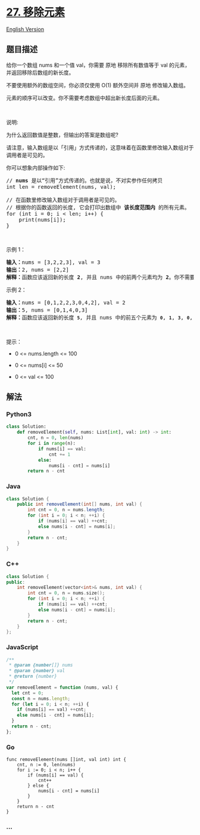* [[https://leetcode-cn.com/problems/remove-element][27. 移除元素]]
  :PROPERTIES:
  :CUSTOM_ID: 移除元素
  :END:
[[./solution/0000-0099/0027.Remove Element/README_EN.org][English
Version]]

** 题目描述
   :PROPERTIES:
   :CUSTOM_ID: 题目描述
   :END:

#+begin_html
  <!-- 这里写题目描述 -->
#+end_html

#+begin_html
  <p>
#+end_html

给你一个数组 nums 和一个值 val，你需要 原地
移除所有数值等于 val 的元素，并返回移除后数组的新长度。

#+begin_html
  </p>
#+end_html

#+begin_html
  <p>
#+end_html

不要使用额外的数组空间，你必须仅使用 O(1) 额外空间并 原地 修改输入数组。

#+begin_html
  </p>
#+end_html

#+begin_html
  <p>
#+end_html

元素的顺序可以改变。你不需要考虑数组中超出新长度后面的元素。

#+begin_html
  </p>
#+end_html

#+begin_html
  <p>
#+end_html

 

#+begin_html
  </p>
#+end_html

#+begin_html
  <p>
#+end_html

说明:

#+begin_html
  </p>
#+end_html

#+begin_html
  <p>
#+end_html

为什么返回数值是整数，但输出的答案是数组呢?

#+begin_html
  </p>
#+end_html

#+begin_html
  <p>
#+end_html

请注意，输入数组是以「引用」方式传递的，这意味着在函数里修改输入数组对于调用者是可见的。

#+begin_html
  </p>
#+end_html

#+begin_html
  <p>
#+end_html

你可以想象内部操作如下:

#+begin_html
  </p>
#+end_html

#+begin_html
  <pre>
  // <strong>nums</strong> 是以“引用”方式传递的。也就是说，不对实参作任何拷贝
  int len = removeElement(nums, val);

  // 在函数里修改输入数组对于调用者是可见的。
  // 根据你的函数返回的长度, 它会打印出数组中<strong> 该长度范围内</strong> 的所有元素。
  for (int i = 0; i < len; i++) {
      print(nums[i]);
  }
  </pre>
#+end_html

#+begin_html
  <p>
#+end_html

 

#+begin_html
  </p>
#+end_html

#+begin_html
  <p>
#+end_html

示例 1：

#+begin_html
  </p>
#+end_html

#+begin_html
  <pre>
  <strong>输入：</strong>nums = [3,2,2,3], val = 3
  <strong>输出：</strong>2, nums = [2,2]
  <strong>解释：</strong>函数应该返回新的长度 <strong>2</strong>, 并且 nums<em> </em>中的前两个元素均为 <strong>2</strong>。你不需要考虑数组中超出新长度后面的元素。例如，函数返回的新长度为 2 ，而 nums = [2,2,3,3] 或 nums = [2,2,0,0]，也会被视作正确答案。
  </pre>
#+end_html

#+begin_html
  <p>
#+end_html

示例 2：

#+begin_html
  </p>
#+end_html

#+begin_html
  <pre>
  <strong>输入：</strong>nums = [0,1,2,2,3,0,4,2], val = 2
  <strong>输出：</strong>5, nums = [0,1,4,0,3]
  <strong>解释：</strong>函数应该返回新的长度 <strong><code>5</code></strong>, 并且 nums 中的前五个元素为 <strong><code>0</code></strong>, <strong><code>1</code></strong>, <strong><code>3</code></strong>, <strong><code>0</code></strong>, <strong>4</strong>。注意这五个元素可为任意顺序。你不需要考虑数组中超出新长度后面的元素。
  </pre>
#+end_html

#+begin_html
  <p>
#+end_html

 

#+begin_html
  </p>
#+end_html

#+begin_html
  <p>
#+end_html

提示：

#+begin_html
  </p>
#+end_html

#+begin_html
  <ul>
#+end_html

#+begin_html
  <li>
#+end_html

0 <= nums.length <= 100

#+begin_html
  </li>
#+end_html

#+begin_html
  <li>
#+end_html

0 <= nums[i] <= 50

#+begin_html
  </li>
#+end_html

#+begin_html
  <li>
#+end_html

0 <= val <= 100

#+begin_html
  </li>
#+end_html

#+begin_html
  </ul>
#+end_html

** 解法
   :PROPERTIES:
   :CUSTOM_ID: 解法
   :END:

#+begin_html
  <!-- 这里可写通用的实现逻辑 -->
#+end_html

#+begin_html
  <!-- tabs:start -->
#+end_html

*** *Python3*
    :PROPERTIES:
    :CUSTOM_ID: python3
    :END:

#+begin_html
  <!-- 这里可写当前语言的特殊实现逻辑 -->
#+end_html

#+begin_src python
  class Solution:
      def removeElement(self, nums: List[int], val: int) -> int:
          cnt, n = 0, len(nums)
          for i in range(n):
              if nums[i] == val:
                  cnt += 1
              else:
                  nums[i - cnt] = nums[i]
          return n - cnt
#+end_src

*** *Java*
    :PROPERTIES:
    :CUSTOM_ID: java
    :END:

#+begin_html
  <!-- 这里可写当前语言的特殊实现逻辑 -->
#+end_html

#+begin_src java
  class Solution {
      public int removeElement(int[] nums, int val) {
          int cnt = 0, n = nums.length;
          for (int i = 0; i < n; ++i) {
              if (nums[i] == val) ++cnt;
              else nums[i - cnt] = nums[i];
          }
          return n - cnt;
      }
  }
#+end_src

*** *C++*
    :PROPERTIES:
    :CUSTOM_ID: c
    :END:
#+begin_src cpp
  class Solution {
  public:
      int removeElement(vector<int>& nums, int val) {
          int cnt = 0, n = nums.size();
          for (int i = 0; i < n; ++i) {
              if (nums[i] == val) ++cnt;
              else nums[i - cnt] = nums[i];
          }
          return n - cnt;
      }
  };
#+end_src

*** *JavaScript*
    :PROPERTIES:
    :CUSTOM_ID: javascript
    :END:
#+begin_src js
  /**
   * @param {number[]} nums
   * @param {number} val
   * @return {number}
   */
  var removeElement = function (nums, val) {
    let cnt = 0;
    const n = nums.length;
    for (let i = 0; i < n; ++i) {
      if (nums[i] == val) ++cnt;
      else nums[i - cnt] = nums[i];
    }
    return n - cnt;
  };
#+end_src

*** *Go*
    :PROPERTIES:
    :CUSTOM_ID: go
    :END:
#+begin_example
  func removeElement(nums []int, val int) int {
      cnt, n := 0, len(nums)
      for i := 0; i < n; i++ {
          if (nums[i] == val) {
              cnt++
          } else {
              nums[i - cnt] = nums[i]
          }
      }
      return n - cnt
  }
#+end_example

*** *...*
    :PROPERTIES:
    :CUSTOM_ID: section
    :END:
#+begin_example
#+end_example

#+begin_html
  <!-- tabs:end -->
#+end_html
